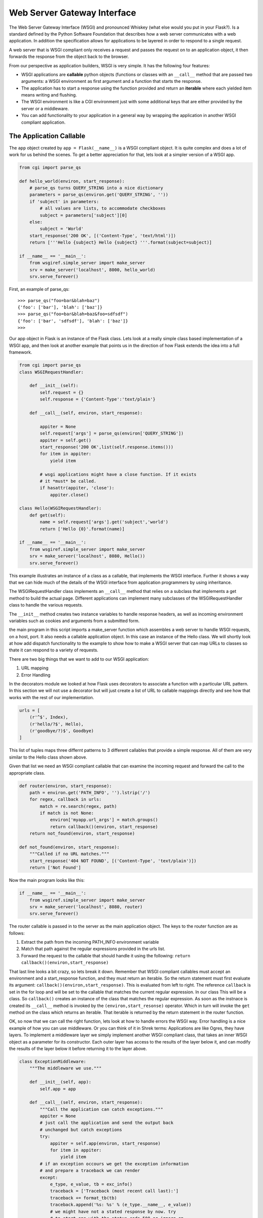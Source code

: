 Web Server Gateway Interface
============================

The Web Server Gateway Interface (WSGI) and pronounced Whiskey (what else would you put in your Flask?).  Is a standard defined by the Python Software Foundation that describes how a web server communicates with a web application.  In addition the specification allows for applications to be layered in order to respond to a single request.

A web server that is WSGI compliant only receives a request and passes the request on to an application object, it then forwards the response from the object back to the browser.

From our perspective as application builders, WSGI is very simple.  It has the following four features:

* WSGI applications are **callable** python objects (functions or classes with an ``__call__`` method that are passed two arguments: a WSGI environment as first argument and a function that starts the response.

* The application has to start a response using the function provided and return an **iterable** where each yielded item means writing and flushing.

* The WSGI environment is like a CGI environment just with some additional keys that are either provided by the server or a middleware.

* You can add functionality to your application in a general way by wrapping the application in another WSGI compliant application.

The Application Callable
------------------------

The ``app`` object created by ``app = Flask(__name__)`` is a WSGI compliant object.  It is quite complex and does a lot of work for us behind the scenes.  To get a better appreciation for that, lets look at a simpler version of a WSGI app.

.. code-block:: python

   from cgi import parse_qs
   
   def hello_world(environ, start_response):
       # parse_qs turns QUERY_STRING into a nice dictionary 
       parameters = parse_qs(environ.get('QUERY_STRING', ''))
       if 'subject' in parameters:
           # all values are lists, to accommodate checkboxes
           subject = parameters['subject'][0]
       else: 
           subject = 'World' 
       start_response('200 OK', [('Content-Type', 'text/html')])
       return ['''Hello {subject} Hello {subject} '''.format(subject=subject)]

   if __name__ == '__main__': 
       from wsgiref.simple_server import make_server 
       srv = make_server('localhost', 8000, hello_world)
       srv.serve_forever()


First, an example of parse_qs:

::

    >>> parse_qs("foo=bar&blah=baz")
    {'foo': ['bar'], 'blah': ['baz']}
    >>> parse_qs("foo=bar&blah=baz&foo=sdfsdf")
    {'foo': ['bar', 'sdfsdf'], 'blah': ['baz']}
    >>>


Our app object in Flask is an instance of the Flask class.  Lets look at a really simple class based implementation of a WSGI app, and then look at another example that points us in the direction of how Flask extends the idea into a full framework.

.. code-block:: python

   from cgi import parse_qs
   class WSGIRequestHandler:

       def __init__(self):
           self.request = {}
           self.response = {'Content-Type':'text/plain'}

       def __call__(self, environ, start_response):

           appiter = None
           self.request['args'] = parse_qs(environ['QUERY_STRING'])
           appiter = self.get()
           start_response('200 OK',list(self.response.items()))
           for item in appiter:
               yield item

           # wsgi applications might have a close function. If it exists
           # it *must* be called.
           if hasattr(appiter, 'close'):
               appiter.close()

   class Hello(WSGIRequestHandler):
       def get(self):
           name = self.request['args'].get('subject','world')
           return ['Hello {0}'.format(name)]

   if __name__ == '__main__':
       from wsgiref.simple_server import make_server
       srv = make_server('localhost', 8080, Hello())
       srv.serve_forever()


This example illustrates an instance of a class as a callable, that implements the WSGI interface.  Further it shows a way that we can hide much of the details of the WSGI interface from application programmers by using inheritance.

The WSGIRequestHandler class implements an  ``__call__`` method that relies on a subclass that implements a get method to build the actual page.  Different applications can implement many subclasses of the WSGIRequestHandler class to handle the various requests.

The ``__init__`` method creates two instance variables to handle response headers, as well as incoming environment variables such as cookies and arguments from a submitted form.

the main program in this script imports a make_server function which assembles a web server to handle WSGI requests, on a host, port.  It also needs a callable application object.  In this case an instance of the Hello class.  We will shortly look at how add dispatch functionality to the example to show how to make a WSGI server that can map URLs to classes so thate it can respond to a variety of requests.

There are two big things that we want to add to our WSGI application:

1.  URL mapping
2.  Error Handling


In the decorators module we looked at how Flask uses decorators to associate a function with a particular URL pattern.  In this section we will not use a decorator but will just create a list of URL to callable mappings directly and see how that works with the rest of our implementation.

.. code-block:: python

   urls = [
       (r'^$', Index),
       (r'hello/?$', Hello),
       (r'goodbye/?)$', Goodbye)
   ]
   

This list of tuples maps three differnt patterns to 3 different callables that provide a simple response.  All of them are very similar to the Hello class shown above.

Given that list we need an WSGI compliant callable that can examine the incoming request and forward the call to the appropriate class.

.. code-block:: python

   def router(environ, start_response):
       path = environ.get('PATH_INFO', '').lstrip('/')
       for regex, callback in urls:
           match = re.search(regex, path)
           if match is not None:
               environ['myapp.url_args'] = match.groups()
               return callback()(environ, start_response)
       return not_found(environ, start_response)

   def not_found(environ, start_response):
       """Called if no URL matches."""
       start_response('404 NOT FOUND', [('Content-Type', 'text/plain')])
       return ['Not Found']

Now the main program looks like this:

.. code-block:: python

   if __name__ == '__main__':
       from wsgiref.simple_server import make_server
       srv = make_server('localhost', 8080, router)
       srv.serve_forever()

The router callable is passed in to the server as the main application object.  The keys to the router function are as follows:

1.  Extract the path from the incoming PATH_INFO environment variable
2.  Match that path against the regular expressions provided in the urls list.
3.  Forward the request to the callable that should handle it using the following:  ``return callback()(environ,start_response)``

That last line looks a bit crazy, so lets break it down.  Remember that WSGI compliant callables must accept an environment and a start_response function,  and they must return an iterable.  So the return statement must first evaluate its argument:  ``callback()(environ,start_response)``.  This is evaluated from left to right.  The reference ``callback`` is set in the for loop and will be set to the callable that matches the current regular expression.  In our class This will be a class.  So ``callback()`` creates an instance of the class that matches the regular expression.  As soon as the instnace is created its ``__call__`` method is invoked by the ``(environ,start_resonse)`` operator.  Which in turn will invoke the ``get`` method on the class which returns an iterable.  That iterable is returned by the return statement in the router function.

OK, so now that we can call the right function, lets look at how to handle errors the WSGI way.  Error handling is a nice example of how you can use middleware.  Or you can think of it in Shrek terms:  Applications are like Ogres, they have layers.  To implement a middleware layer we simply implement another WSGI compliant class, that takes an inner WSGI object as a parameter for its constructor.  Each outer layer has access to the results of the layer below it, and can modify the results of the layer below it before returning it to the layer above.

.. code-block:: python

   class ExceptionMiddleware:
       """The middleware we use."""

       def __init__(self, app):
           self.app = app

       def __call__(self, environ, start_response):
           """Call the application can catch exceptions."""
           appiter = None
           # just call the application and send the output back
           # unchanged but catch exceptions
           try:
               appiter = self.app(environ, start_response)
               for item in appiter:
                   yield item
           # if an exception occours we get the exception information
           # and prepare a traceback we can render
           except:
               e_type, e_value, tb = exc_info()
               traceback = ['Traceback (most recent call last):']
               traceback += format_tb(tb)
               traceback.append('%s: %s' % (e_type.__name__, e_value))
               # we might have not a stated response by now. try
               # to start one with the status code 500 or ignore an
               # raised exception if the application already started one.
               try:
                   start_response('500 INTERNAL SERVER ERROR', [
                                  ('Content-Type', 'text/plain')])
               except:
                   pass
               yield '\n'.join(traceback)

           # wsgi applications might have a close function. If it exists
           # it *must* be called.
           if hasattr(appiter, 'close'):
               appiter.close()

You will notice that this is a very similar class to the base class for WSGI applications except that it handles the call to the lower layer inside a try/except block.  If any of the lower layers fail they will be caught by the try except at this layer and the traceback will be rendered on the browser page, along with the 500 internal server error message.  There are many uses for middleware including session management, form authentication, You can find a list of open source WSGI middleware handling user login/logouts, and more you can find a list `here <http://wsgi.readthedocs.org/en/latest/libraries.html>`_. Although for our continued use of Flask these are not necessary, as we will be using some extensions that are specific to flask, which may very well be implemented using the middleware pattern.

